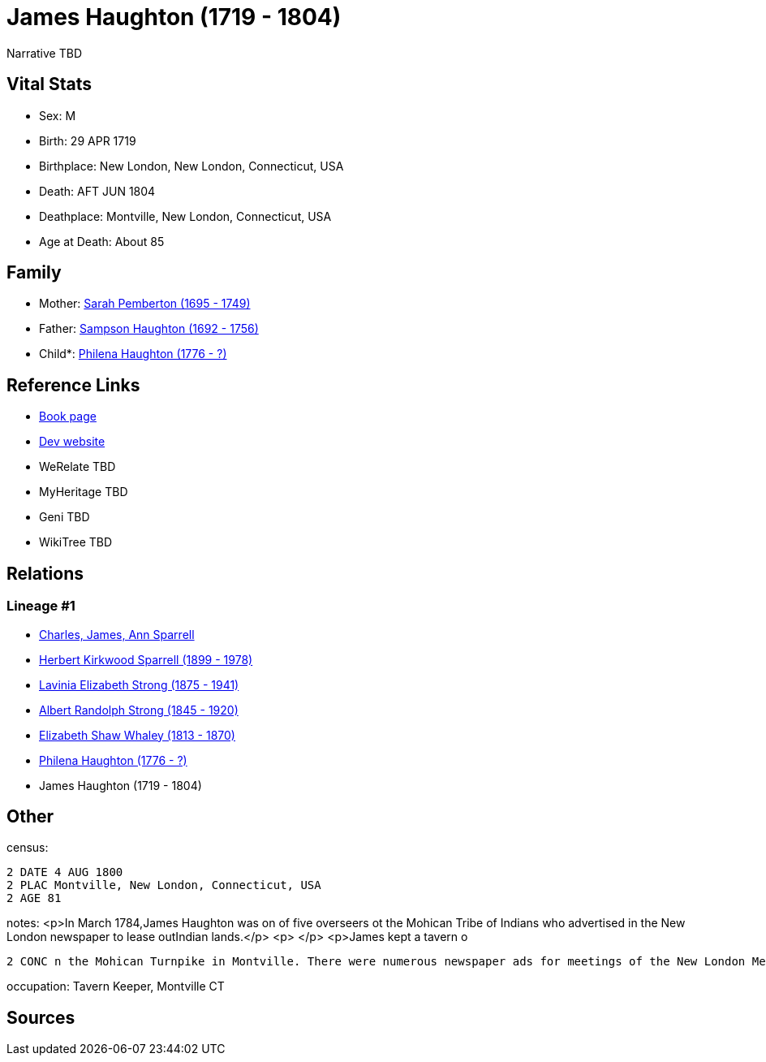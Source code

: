 = James Haughton (1719 - 1804)

Narrative TBD


== Vital Stats


* Sex: M
* Birth: 29 APR 1719
* Birthplace: New London, New London, Connecticut, USA
* Death: AFT JUN 1804
* Deathplace: Montville, New London, Connecticut, USA
* Age at Death: About 85


== Family
* Mother: https://github.com/sparrell/cfs_ancestors/blob/main/Vol_02_Ships/V2_C5_Ancestors/gen7/gen7.PMPMMPM.Sarah_Pemberton[Sarah Pemberton (1695 - 1749)]


* Father: https://github.com/sparrell/cfs_ancestors/blob/main/Vol_02_Ships/V2_C5_Ancestors/gen7/gen7.PMPMMPP.Sampson_Haughton[Sampson Haughton (1692 - 1756)]

* Child*: https://github.com/sparrell/cfs_ancestors/blob/main/Vol_02_Ships/V2_C5_Ancestors/gen5/gen5.PMPMM.Philena_Haughton[Philena Haughton (1776 - ?)]



== Reference Links
* https://github.com/sparrell/cfs_ancestors/blob/main/Vol_02_Ships/V2_C5_Ancestors/gen6/gen6.PMPMMP.James_Haughton[Book page]
* https://cfsjksas.gigalixirapp.com/person?p=p0080[Dev website]
* WeRelate TBD
* MyHeritage TBD
* Geni TBD
* WikiTree TBD

== Relations
=== Lineage #1
* https://github.com/spoarrell/cfs_ancestors/tree/main/Vol_02_Ships/V2_C1_Principals/0_intro_principals.adoc[Charles, James, Ann Sparrell]
* https://github.com/sparrell/cfs_ancestors/blob/main/Vol_02_Ships/V2_C5_Ancestors/gen1/gen1.P.Herbert_Kirkwood_Sparrell[Herbert Kirkwood Sparrell (1899 - 1978)]

* https://github.com/sparrell/cfs_ancestors/blob/main/Vol_02_Ships/V2_C5_Ancestors/gen2/gen2.PM.Lavinia_Elizabeth_Strong[Lavinia Elizabeth Strong (1875 - 1941)]

* https://github.com/sparrell/cfs_ancestors/blob/main/Vol_02_Ships/V2_C5_Ancestors/gen3/gen3.PMP.Albert_Randolph_Strong[Albert Randolph Strong (1845 - 1920)]

* https://github.com/sparrell/cfs_ancestors/blob/main/Vol_02_Ships/V2_C5_Ancestors/gen4/gen4.PMPM.Elizabeth_Shaw_Whaley[Elizabeth Shaw Whaley (1813 - 1870)]

* https://github.com/sparrell/cfs_ancestors/blob/main/Vol_02_Ships/V2_C5_Ancestors/gen5/gen5.PMPMM.Philena_Haughton[Philena Haughton (1776 - ?)]

* James Haughton (1719 - 1804)


== Other
census: 
----
2 DATE 4 AUG 1800
2 PLAC Montville, New London, Connecticut, USA
2 AGE 81
----

notes: <p>In March 1784,James Haughton was on of five overseers ot the Mohican Tribe of Indians who advertised in the New London newspaper to lease outIndian lands.</p> <p>&nbsp;</p> <p>James kept a tavern o
----
2 CONC n the Mohican Turnpike in Montville. There were numerous newspaper ads for meetings of the New London Medical Society and public sales at the tavern.</p>
----

occupation: Tavern Keeper, Montville CT

== Sources
